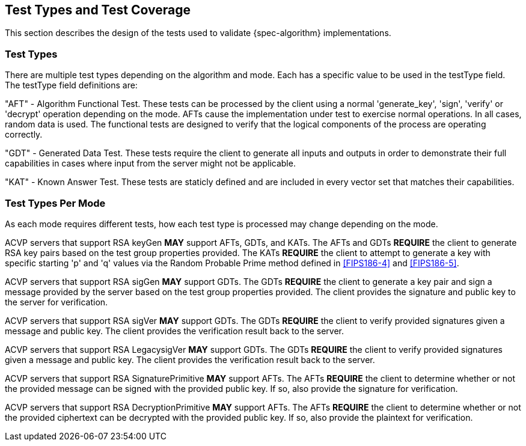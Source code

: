 
[#testtypes]
== Test Types and Test Coverage

This section describes the design of the tests used to validate {spec-algorithm} implementations.

=== Test Types

There are multiple test types depending on the algorithm and mode. Each has a specific value to be used in the testType field. The testType field definitions are:

"AFT" - Algorithm Functional Test. These tests can be processed by the client using a normal 'generate_key', 'sign', 'verify' or 'decrypt' operation depending on the mode. AFTs cause the implementation under test to exercise normal operations. In all cases, random data is used. The functional tests are designed to verify that the logical components of the process are operating correctly.

"GDT" - Generated Data Test. These tests require the client to generate all inputs and outputs in order to demonstrate their full capabilities in cases where input from the server might not be applicable.

"KAT" - Known Answer Test. These tests are staticly defined and are included in every vector set that matches their capabilities.

=== Test Types Per Mode

As each mode requires different tests, how each test type is processed may change depending on the mode.

ACVP servers that support RSA keyGen *MAY* support AFTs, GDTs, and KATs. The AFTs and GDTs *REQUIRE* the client to generate RSA key pairs based on the test group properties provided. The KATs *REQUIRE* the client to attempt to generate a key with specific starting 'p' and 'q' values via the Random Probable Prime method defined in <<FIPS186-4>> and <<FIPS186-5>>.

ACVP servers that support RSA sigGen *MAY* support GDTs. The GDTs *REQUIRE* the client to generate a key pair and sign a message provided by the server based on the test group properties provided. The client provides the signature and public key to the server for verification.

ACVP servers that support RSA sigVer *MAY* support GDTs. The GDTs *REQUIRE* the client to verify provided signatures given a message and public key. The client provides the verification result back to the server.

ACVP servers that support RSA LegacysigVer *MAY* support GDTs. The GDTs *REQUIRE* the client to verify provided signatures given a message and public key. The client provides the verification result back to the server.

ACVP servers that support RSA SignaturePrimitive *MAY* support AFTs. The AFTs *REQUIRE* the client to determine whether or not the provided message can be signed with the provided public key. If so, also provide the signature for verification.

ACVP servers that support RSA DecryptionPrimitive *MAY* support AFTs. The AFTs *REQUIRE* the client to determine whether or not the provided ciphertext can be decrypted with the provided public key. If so, also provide the plaintext for verification.
